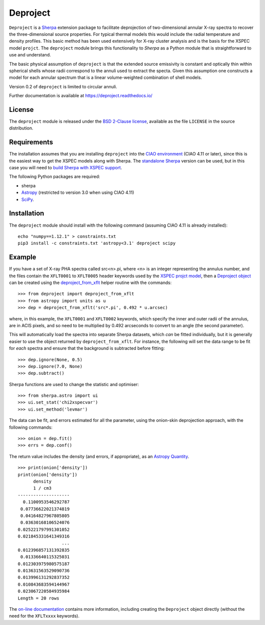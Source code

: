 Deproject
=========

``Deproject`` is a `Sherpa <https://sherpa.readthedocs.io/>`_ extension package
to facilitate deprojection of two-dimensional annular X-ray spectra to recover
the three-dimensional source properties.  For typical thermal models this would
include the radial temperature and density profiles. This basic method has been
used extensively for X-ray cluster analysis and is the basis for the XSPEC
model ``projct``.  The ``deproject`` module brings this functionality to
*Sherpa* as a Python module that is straightforward to use and understand.

The basic physical assumption of ``deproject`` is that the extended source
emissivity is constant and optically thin within spherical shells whose radii
correspond to the annuli used to extract the specta.  Given this assumption one
constructs a model for each annular spectrum that is a linear volume-weighted
combination of shell models.

Version 0.2 of ``deproject`` is limited to circular annuli.

Further documentation is available at https://deproject.readthedocs.io/

License
-------

The ``deproject`` module is released under the
`BSD 2-Clause license <https://choosealicense.com/licenses/bsd-2-clause/>`_,
available as the file ``LICENSE`` in the source distribution.

Requirements
------------

The installation assumes that you are installing ``deproject`` into
the `CIAO environment <http://cxc.harvard.edu/ciao/>`_ (CIAO 4.11 or
later), since this is the easiest way to get the XSPEC models along
with Sherpa. The `standalone Sherpa <https://sherpa.readthedocs.io/>`_
version can be used, but in this case you will need to `build Sherpa
with XSPEC support
<https://sherpa.readthedocs.io/en/latest/install.html#xspec>`_.

The following Python packages are required:

- sherpa
- `Astropy <http://www.astropy.org/>`_ (restricted to version 3.0 when
  using CIAO 4.11)
- `SciPy <https://www.scipy.org/scipylib/>`_.

Installation
------------

The ``deproject`` module should install with the following command
(assuming CIAO 4.11 is already installed)::

  echo "numpy==1.12.1" > constraints.txt
  pip3 install -c constraints.txt 'astropy<3.1' deproject scipy

Example
-------

If you have a set of X-ray PHA spectra called src<n>.pi, where <n> is
an integer representing the annulus number, and the files contain the
``XFLT0001`` to ``XFLT0005`` header keywords used by the
`XSPEC projct model <https://asd.gsfc.nasa.gov/XSPECwiki/projct_model>`_,
then a
`Deproject object <https://deproject-test.readthedocs.io/en/latest/modules/api/deproject.deproject.Deproject.html#deproject.deproject.Deproject>`_
can be created using the
`deproject_from_xflt <https://deproject-test.readthedocs.io/en/ciao-411/modules/api/deproject.deproject.deproject_from_xflt.html>`_
helper routine with the commands::

  >>> from deproject import deproject_from_xflt
  >>> from astropy import units as u
  >>> dep = deproject_from_xflt('src*.pi', 0.492 * u.arcsec)

where, in this example, the ``XFLT0001`` and ``XFLT0002`` keywords,
which specify the inner and outer radii of the annulus, are in
ACIS pixels, and so need to be multiplied by 0.492 arcseconds to
convert to an angle (the second parameter).

This will automatically load the spectra into separate Sherpa datasets,
which *can* be fitted individually, but it is generally easier to use
the object returned by ``deproject_from_xflt``. For instance, the
following will set the data range to be fit for *each* spectra and ensure
that the background is subtracted before fitting::

  >>> dep.ignore(None, 0.5)
  >>> dep.ignore(7.0, None)
  >>> dep.subtract()

Sherpa functions are used to change the statistic and optimiser::

  >>> from sherpa.astro import ui
  >>> ui.set_stat('chi2xspecvar')
  >>> ui.set_method('levmar')

The data can be fit, and errors estimated for all the parameter, using
the onion-skin deprojection approach, with the following commands::

  >>> onion = dep.fit()
  >>> errs = dep.conf()

The return value includes the density (and errors, if appropriate), as
an `Astropy Quantity <http://docs.astropy.org/en/stable/units/>`_.

::

  >>> print(onion['density'])
  print(onion['density'])
        density
        1 / cm3
  --------------------
    0.1100953546292787
   0.07736622021374819
   0.04164827967805805
   0.03630168106524076
  0.025221797991301052
  0.021845331641349316
                   ...
  0.012396857131392835
   0.01336640115325031
  0.012303975980575187
  0.013631563529090736
  0.013996131292837352
  0.010843683594144967
  0.023067220584935984
  Length = 20 rows

The `on-line documentation <https://deproject.readthedocs.io/>`_
contains more information, including creating the ``Deproject`` object
directly (without the need for the ``XFLTxxxx`` keywords).
